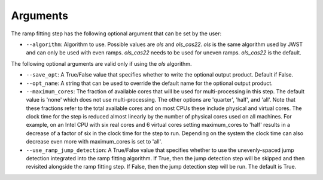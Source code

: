 .. _rampfit-arguments:

Arguments
=========
The ramp fitting step has the following optional argument that can be set by the user:

* ``--algorithm``: Algorithm to use. Possible values are `ols` and `ols_cas22`.
  `ols` is the same algorithm used by JWST and can only be used with even ramps.
  `ols_cas22` needs to be used for uneven ramps. `ols_cas22` is the default.

The following optional arguments are valid only if using the `ols` algorithm.

* ``--save_opt``: A True/False value that specifies whether to write
  the optional output product. Default if False.

* ``--opt_name``: A string that can be used to override the default name
  for the optional output product.

* ``--maximum_cores``: The fraction of available cores that will be
  used for multi-processing in this step. The default value is 'none' which does not use
  multi-processing. The other options are 'quarter', 'half', and 'all'. Note that these
  fractions refer to the total available cores and on most CPUs these include physical
  and virtual cores. The clock time for the step is reduced
  almost linearly by the number of physical cores used on all machines. For example, on an Intel CPU with
  six real cores and 6 virtual cores setting maximum_cores to 'half' results in a
  decrease of a factor of six in the clock time for the step to run. Depending on the system
  the clock time can also decrease even more with maximum_cores is set to 'all'.

* ``--use_ramp_jump_detection``: A True/False value that specifies whether to use
  the unevenly-spaced jump detection integrated into the ramp fitting algorithm.
  If True, then the jump detection step will be skipped and then revisited alongside
  the ramp fitting step. If False, then the jump detection step will be run. The
  default is True.
